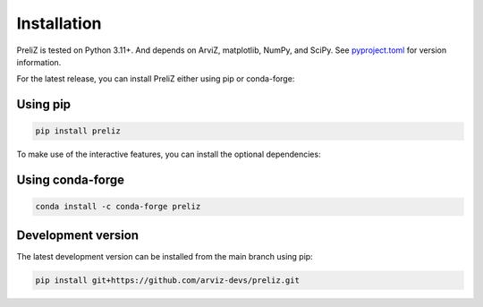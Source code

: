 Installation
============

PreliZ is tested on Python 3.11+. And depends on ArviZ, matplotlib, NumPy, and SciPy. See `pyproject.toml <https://github.com/arviz-devs/preliz/blob/main/pyproject.toml>`_ for version information.


For the latest release, you can install PreliZ either using pip or conda-forge:

Using pip
---------

.. code-block:: bash

  pip install preliz

To make use of the interactive features, you can install the optional dependencies:

.. tabs::

  .. tab:: JupyterLab
    .. code-block:: bash

      pip install "preliz[full,lab]"

  .. tab:: Jupyter Notebook
    .. code-block:: bash

      pip install "preliz[full,notebook]"

Using conda-forge
-----------------

.. code-block:: bash

    conda install -c conda-forge preliz


Development version
-------------------

The latest development version can be installed from the main branch using pip:

.. code-block:: bash

  pip install git+https://github.com/arviz-devs/preliz.git
